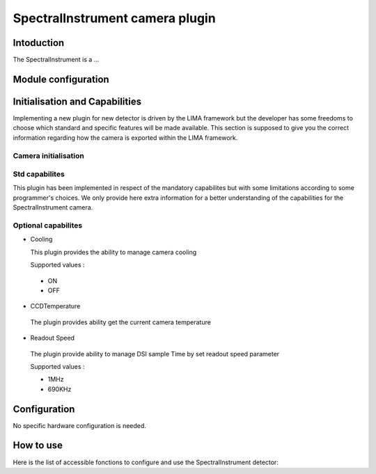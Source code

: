 .. _camera-spectralinstrument:

SpectralInstrument camera plugin
-------------------

Intoduction
```````````
The SpectralInstrument is a ...


Module configuration
````````````````````



Initialisation and Capabilities
```````````````````````````````

Implementing a new plugin for new detector is driven by the LIMA framework but the developer has some freedoms to choose which standard and specific features will be made available. This section is supposed to give you the correct information regarding how the camera is exported within the LIMA framework.

Camera initialisation
.....................


Std capabilites
...............

This plugin has been implemented in respect of the mandatory capabilites but with some limitations according to some programmer's choices. We only provide here extra information for a better understanding of the capabilities for the SpectralInstrument camera.


Optional capabilites
........................

* Cooling

  This plugin provides the ability to manage camera cooling

  Supported values : 

 - ON

 - OFF

* CCDTemperature

 The plugin provides ability get the current camera temperature

* Readout Speed

 The plugin provide ability to manage DSI sample Time by set readout speed parameter

 Supported values : 

 - 1MHz

 - 690KHz

Configuration
`````````````

No specific hardware configuration is needed.

How to use
````````````

Here is the list of accessible fonctions to configure and use the SpectralInstrument detector:

.. code-block:: cpp


